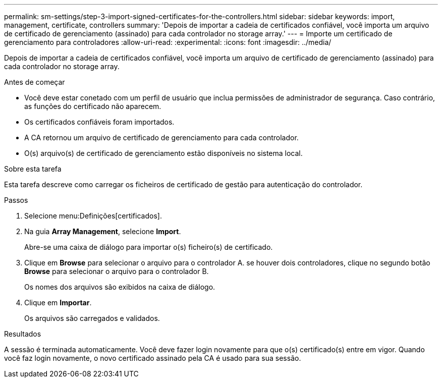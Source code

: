 ---
permalink: sm-settings/step-3-import-signed-certificates-for-the-controllers.html 
sidebar: sidebar 
keywords: import, management, certificate, controllers 
summary: 'Depois de importar a cadeia de certificados confiável, você importa um arquivo de certificado de gerenciamento (assinado) para cada controlador no storage array.' 
---
= Importe um certificado de gerenciamento para controladores
:allow-uri-read: 
:experimental: 
:icons: font
:imagesdir: ../media/


[role="lead"]
Depois de importar a cadeia de certificados confiável, você importa um arquivo de certificado de gerenciamento (assinado) para cada controlador no storage array.

.Antes de começar
* Você deve estar conetado com um perfil de usuário que inclua permissões de administrador de segurança. Caso contrário, as funções do certificado não aparecem.
* Os certificados confiáveis foram importados.
* A CA retornou um arquivo de certificado de gerenciamento para cada controlador.
* O(s) arquivo(s) de certificado de gerenciamento estão disponíveis no sistema local.


.Sobre esta tarefa
Esta tarefa descreve como carregar os ficheiros de certificado de gestão para autenticação do controlador.

.Passos
. Selecione menu:Definições[certificados].
. Na guia *Array Management*, selecione *Import*.
+
Abre-se uma caixa de diálogo para importar o(s) ficheiro(s) de certificado.

. Clique em *Browse* para selecionar o arquivo para o controlador A. se houver dois controladores, clique no segundo botão *Browse* para selecionar o arquivo para o controlador B.
+
Os nomes dos arquivos são exibidos na caixa de diálogo.

. Clique em *Importar*.
+
Os arquivos são carregados e validados.



.Resultados
A sessão é terminada automaticamente. Você deve fazer login novamente para que o(s) certificado(s) entre em vigor. Quando você faz login novamente, o novo certificado assinado pela CA é usado para sua sessão.

